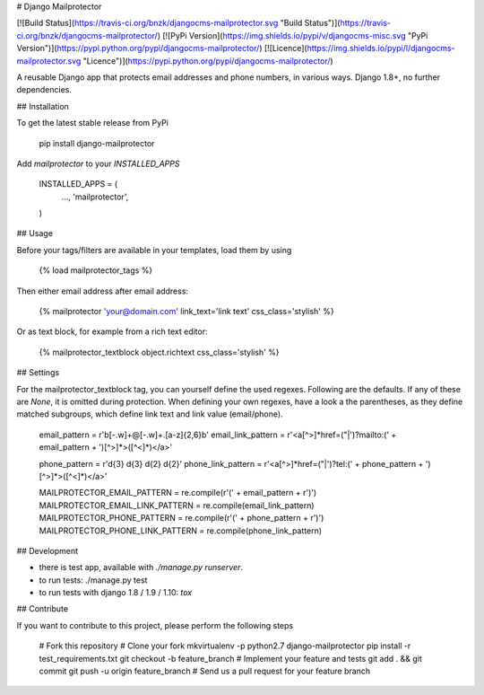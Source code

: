 # Django Mailprotector

[![Build Status](https://travis-ci.org/bnzk/djangocms-mailprotector.svg "Build Status")](https://travis-ci.org/bnzk/djangocms-mailprotector/)
[![PyPi Version](https://img.shields.io/pypi/v/djangocms-misc.svg "PyPi Version")](https://pypi.python.org/pypi/djangocms-mailprotector/)
[![Licence](https://img.shields.io/pypi/l/djangocms-mailprotector.svg "Licence")](https://pypi.python.org/pypi/djangocms-mailprotector/)

A reusable Django app that protects email addresses and phone numbers, in various ways. Django 1.8+, no further dependencies.


## Installation

To get the latest stable release from PyPi

    pip install django-mailprotector

Add `mailprotector` to your `INSTALLED_APPS`

    INSTALLED_APPS = (
        ...,
        'mailprotector',
    )


## Usage

Before your tags/filters are available in your templates, load them by using

	{% load mailprotector_tags %}

Then either email address after email address:

	{% mailprotector 'your@domain.com' link_text='link text' css_class='stylish' %}

Or as text block, for example from a rich text editor:

	{% mailprotector_textblock object.richtext css_class='stylish' %}


## Settings

For the mailprotector_textblock tag, you can yourself define the used regexes. Following are the
defaults. If any of these are `None`, it is omitted during protection. When defining your own
regexes, have a look a the parentheses, as they define matched subgroups, which define link text
and link value (email/phone).

    email_pattern = r'\b[-.\w]+@[-.\w]+\.[a-z]{2,6}\b'
    email_link_pattern = r'<a[^>]*href=("|\')?mailto:(' + email_pattern + ')[^>]*>([^<]*)</a>'

    phone_pattern = r'\d{3} \d{3} \d{2} \d{2}'
    phone_link_pattern = r'<a[^>]*href=("|\')?tel:(' + phone_pattern + ')[^>]*>([^<]*)</a>'

    MAILPROTECTOR_EMAIL_PATTERN = re.compile(r'(' + email_pattern + r')')
    MAILPROTECTOR_EMAIL_LINK_PATTERN = re.compile(email_link_pattern)
    MAILPROTECTOR_PHONE_PATTERN = re.compile(r'(' + phone_pattern + r')')
    MAILPROTECTOR_PHONE_LINK_PATTERN = re.compile(phone_link_pattern)


## Development

- there is test app, available with `./manage.py runserver`.
- to run tests: ./manage.py test
- to run tests with django 1.8 / 1.9 / 1.10: `tox`


## Contribute

If you want to contribute to this project, please perform the following steps

    # Fork this repository
    # Clone your fork
    mkvirtualenv -p python2.7 django-mailprotector
    pip install -r test_requirements.txt
    git checkout -b feature_branch
    # Implement your feature and tests
    git add . && git commit
    git push -u origin feature_branch
    # Send us a pull request for your feature branch
